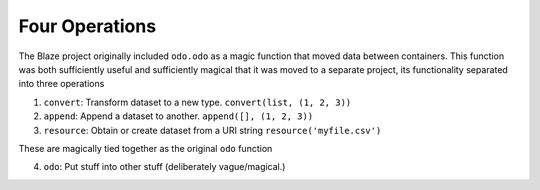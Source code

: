 Four Operations
===============

The Blaze project originally included ``odo.odo`` as a magic function that
moved data between containers.  This function was both sufficiently
useful and sufficiently magical that it was moved to a separate project, its
functionality separated into three operations

1.  ``convert``: Transform dataset to a new type.
    ``convert(list, (1, 2, 3))``
2.  ``append``: Append a dataset to another.
    ``append([], (1, 2, 3))``
3.  ``resource``: Obtain or create dataset from a URI string
    ``resource('myfile.csv')``

These are magically tied together as the original ``odo`` function

4.  ``odo``: Put stuff into other stuff (deliberately vague/magical.)
